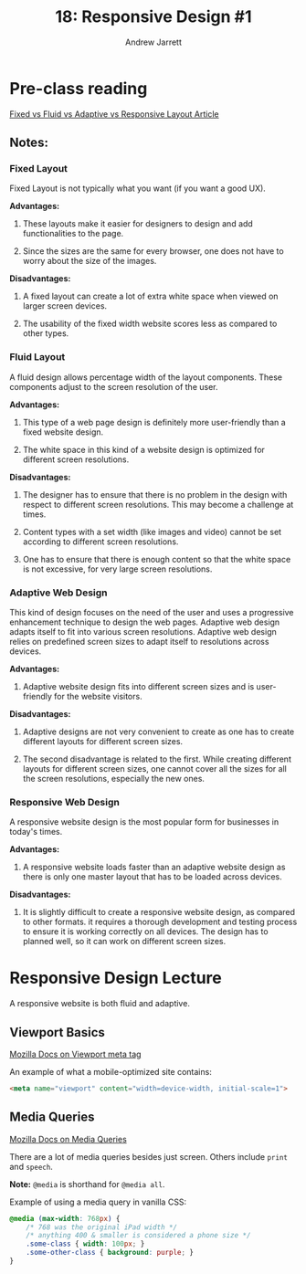 #+TITLE: 18: Responsive Design #1
#+AUTHOR: Andrew Jarrett
#+EMAIL: ahrjarrett@gmail.com
#+OPTIONS: num:nil

* Pre-class reading

[[https://www.markupbox.com/blog/fixed-vs-fluid-vs-adaptive-vs-responsive-layout/][Fixed vs Fluid vs Adaptive vs Responsive Layout Article]]

** Notes:

*** Fixed Layout

Fixed Layout is not typically what you want (if you want a good UX).

*Advantages:*

1. These layouts make it easier for designers to design and add functionalities to the page.

2. Since the sizes are the same for every browser, one does not have to worry about the size of the images.

*Disadvantages:*

1. A fixed layout can create a lot of extra white space when viewed on larger screen devices.

2. The usability of the fixed width website scores less as compared to other types.
   
*** Fluid Layout

A fluid design allows percentage width of the layout components. These components adjust to the screen resolution of the user.

*Advantages:*

1. This type of a web page design is definitely more user-friendly than a fixed website design.

2. The white space in this kind of a website design is optimized for different screen resolutions.
   
*Disadvantages:*

1. The designer has to ensure that there is no problem in the design with respect to different screen resolutions. This may become a challenge at times.

2. Content types with a set width (like images and video) cannot be set according to different screen resolutions.

3. One has to ensure that there is enough content so that the white space is not excessive, for very large screen resolutions.

*** Adaptive Web Design

This kind of design focuses on the need of the user and uses a progressive enhancement technique to design the web pages. Adaptive web design adapts itself to fit into various screen resolutions. Adaptive web design relies on predefined screen sizes to adapt itself to resolutions across devices.

*Advantages:*

1. Adaptive website design fits into different screen sizes and is user-friendly for the website visitors.

*Disadvantages:*

1. Adaptive designs are not very convenient to create as one has to create different layouts for different screen sizes.

2. The second disadvantage is related to the first. While creating different layouts for different screen sizes, one cannot cover all the sizes for all the screen resolutions, especially the new ones.
*** Responsive Web Design

A responsive website design is the most popular form for businesses in today's times.

*Advantages:*

1. A responsive website loads faster than an adaptive website design as there is only one master layout that has to be loaded across devices.

*Disadvantages:*

1. It is slightly difficult to create a responsive website design, as compared to other formats. it requires a thorough development and testing process to ensure it is working correctly on all devices. The design has to planned well, so it can work on different screen sizes.


* Responsive Design Lecture

A responsive website is both fluid and adaptive.

** Viewport Basics

[[https://developer.mozilla.org/en-US/docs/Mozilla/Mobile/Viewport_meta_tag][Mozilla Docs on Viewport meta tag]]

An example of what a mobile-optimized site contains:

#+BEGIN_SRC html
  <meta name="viewport" content="width=device-width, initial-scale=1">
#+END_SRC

** Media Queries

[[https://developer.mozilla.org/en-US/docs/web/css/@media][Mozilla Docs on Media Queries]]

There are a lot of media queries besides just screen. Others include =print= and =speech=.

*Note:* =@media= is shorthand for =@media all=.

Example of using a media query in vanilla CSS:

#+BEGIN_SRC css
  @media (max-width: 768px) {
      /* 768 was the original iPad width */
      /* anything 400 & smaller is considered a phone size */
      .some-class { width: 100px; }
      .some-other-class { background: purple; }
  }
#+END_SRC
